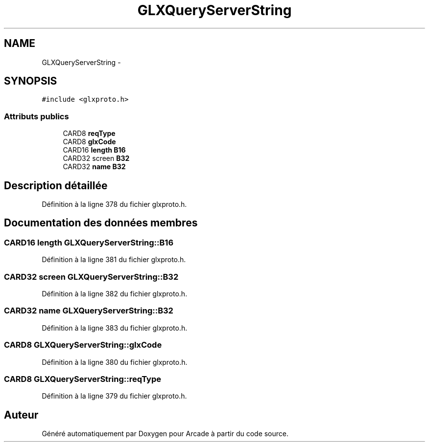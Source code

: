 .TH "GLXQueryServerString" 3 "Mercredi 30 Mars 2016" "Version 1" "Arcade" \" -*- nroff -*-
.ad l
.nh
.SH NAME
GLXQueryServerString \- 
.SH SYNOPSIS
.br
.PP
.PP
\fC#include <glxproto\&.h>\fP
.SS "Attributs publics"

.in +1c
.ti -1c
.RI "CARD8 \fBreqType\fP"
.br
.ti -1c
.RI "CARD8 \fBglxCode\fP"
.br
.ti -1c
.RI "CARD16 \fBlength\fP \fBB16\fP"
.br
.ti -1c
.RI "CARD32 screen \fBB32\fP"
.br
.ti -1c
.RI "CARD32 \fBname\fP \fBB32\fP"
.br
.in -1c
.SH "Description détaillée"
.PP 
Définition à la ligne 378 du fichier glxproto\&.h\&.
.SH "Documentation des données membres"
.PP 
.SS "CARD16 \fBlength\fP GLXQueryServerString::B16"

.PP
Définition à la ligne 381 du fichier glxproto\&.h\&.
.SS "CARD32 screen GLXQueryServerString::B32"

.PP
Définition à la ligne 382 du fichier glxproto\&.h\&.
.SS "CARD32 \fBname\fP GLXQueryServerString::B32"

.PP
Définition à la ligne 383 du fichier glxproto\&.h\&.
.SS "CARD8 GLXQueryServerString::glxCode"

.PP
Définition à la ligne 380 du fichier glxproto\&.h\&.
.SS "CARD8 GLXQueryServerString::reqType"

.PP
Définition à la ligne 379 du fichier glxproto\&.h\&.

.SH "Auteur"
.PP 
Généré automatiquement par Doxygen pour Arcade à partir du code source\&.
